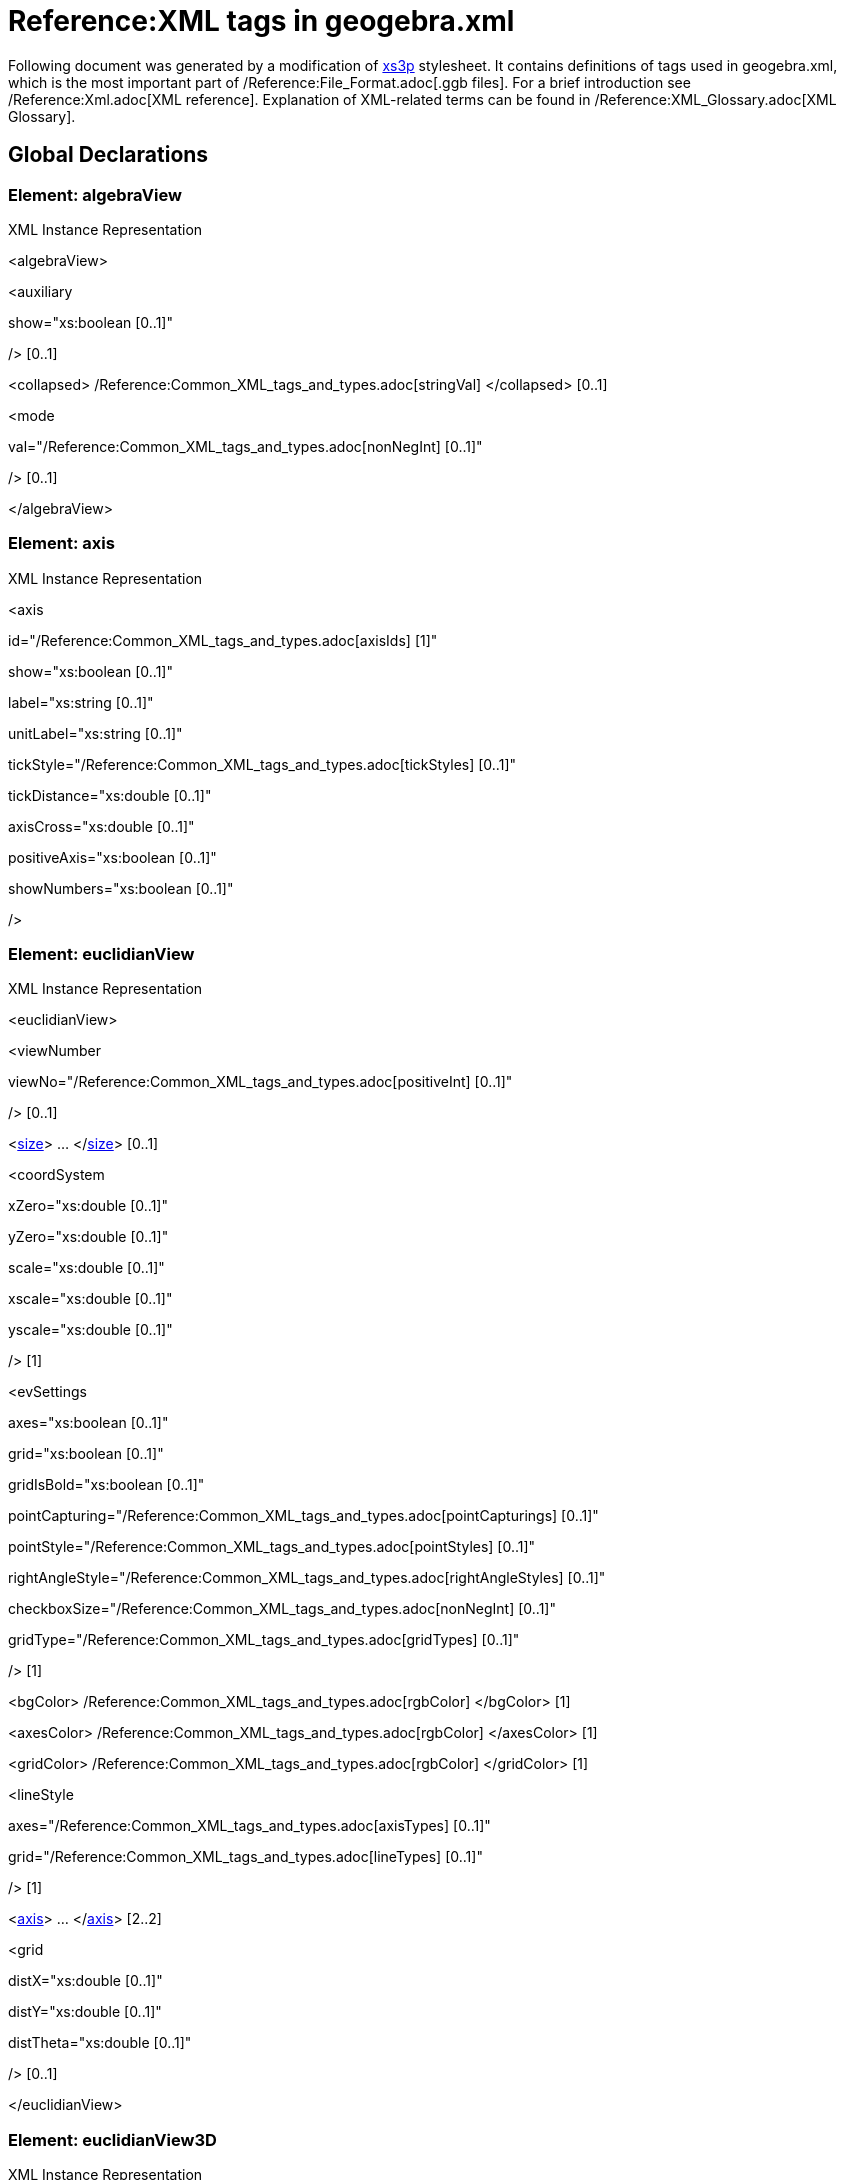= Reference:XML tags in geogebra.xml

Following document was generated by a modification of http://sourceforge.net/projects/xs3p/[xs3p] stylesheet. It
contains definitions of tags used in geogebra.xml, which is the most important part of /Reference:File_Format.adoc[.ggb
files]. For a brief introduction see /Reference:Xml.adoc[XML reference]. Explanation of XML-related terms can be found
in /Reference:XML_Glossary.adoc[XML Glossary].

:toc:

== [#Global_Declarations]#Global Declarations#

=== [#Element:_algebraView]#Element: algebraView#

XML Instance Representation

[[Element:_algebraView_xibox]]
<algebraView>

<auxiliary

show="xs:boolean [0..1]"

/> [0..1]

<collapsed> /Reference:Common_XML_tags_and_types.adoc[stringVal] </collapsed> [0..1]

<mode

val="/Reference:Common_XML_tags_and_types.adoc[nonNegInt] [0..1]"

/> [0..1]

</algebraView>

=== [#Element:_axis]#Element: axis#

XML Instance Representation

[[Element:_axis_xibox]]
<axis

id="/Reference:Common_XML_tags_and_types.adoc[axisIds] [1]"

show="xs:boolean [0..1]"

label="xs:string [0..1]"

unitLabel="xs:string [0..1]"

tickStyle="/Reference:Common_XML_tags_and_types.adoc[tickStyles] [0..1]"

tickDistance="xs:double [0..1]"

axisCross="xs:double [0..1]"

positiveAxis="xs:boolean [0..1]"

showNumbers="xs:boolean [0..1]"

/>

=== [#Element:_euclidianView]#Element: euclidianView#

XML Instance Representation

[[Element:_euclidianView_xibox]]
<euclidianView>

<viewNumber

viewNo="/Reference:Common_XML_tags_and_types.adoc[positiveInt] [0..1]"

/> [0..1]

<xref:/.adoc[size]> ... </xref:/.adoc[size]> [0..1]

<coordSystem

xZero="xs:double [0..1]"

yZero="xs:double [0..1]"

scale="xs:double [0..1]"

xscale="xs:double [0..1]"

yscale="xs:double [0..1]"

/> [1]

<evSettings

axes="xs:boolean [0..1]"

grid="xs:boolean [0..1]"

gridIsBold="xs:boolean [0..1]"

pointCapturing="/Reference:Common_XML_tags_and_types.adoc[pointCapturings] [0..1]"

pointStyle="/Reference:Common_XML_tags_and_types.adoc[pointStyles] [0..1]"

rightAngleStyle="/Reference:Common_XML_tags_and_types.adoc[rightAngleStyles] [0..1]"

checkboxSize="/Reference:Common_XML_tags_and_types.adoc[nonNegInt] [0..1]"

gridType="/Reference:Common_XML_tags_and_types.adoc[gridTypes] [0..1]"

/> [1]

<bgColor> /Reference:Common_XML_tags_and_types.adoc[rgbColor] </bgColor> [1]

<axesColor> /Reference:Common_XML_tags_and_types.adoc[rgbColor] </axesColor> [1]

<gridColor> /Reference:Common_XML_tags_and_types.adoc[rgbColor] </gridColor> [1]

<lineStyle

axes="/Reference:Common_XML_tags_and_types.adoc[axisTypes] [0..1]"

grid="/Reference:Common_XML_tags_and_types.adoc[lineTypes] [0..1]"

/> [1]

<xref:/.adoc[axis]> ... </xref:/.adoc[axis]> [2..2]

<grid

distX="xs:double [0..1]"

distY="xs:double [0..1]"

distTheta="xs:double [0..1]"

/> [0..1]

</euclidianView>

=== [#Element:_euclidianView3D]#Element: euclidianView3D#

XML Instance Representation

[[Element:_euclidianView3D_xibox]]
<euclidianView3D>

<xref:/.adoc[size]> ... </xref:/.adoc[size]> [0..1]

<coordSystem

xZero="xs:double [0..1]"

yZero="xs:double [0..1]"

zZero="xs:double [0..1]"

scale="xs:double [0..1]"

xAngle="xs:double [0..1]"

zAngle="xs:double [0..1]"

/> [1]

<evSettings> ... </evSettings> [0..1]

<xref:/.adoc[axis]> ... </xref:/.adoc[axis]> [3..3]

<plate

show="xs:boolean [0..1]"

/> [1]

<bgColor> /Reference:Common_XML_tags_and_types.adoc[rgbColor] </bgColor> [1]

<grid

show="xs:boolean [0..1]"

/> [0..1]

<clipping

use="xs:boolean [0..1]"

show="xs:boolean [0..1]"

size="/Reference:Common_XML_tags_and_types.adoc[nonNegInt] [0..1]"

/> [1]

<projection

type="/Reference:Common_XML_tags_and_types.adoc[nonNegInt] [0..1]"

distance="/Reference:Common_XML_tags_and_types.adoc[nonNegInt] [0..1]"

separation="/Reference:Common_XML_tags_and_types.adoc[nonNegInt] [0..1]"

obliqueAngle="xs:double [0..1]"

obliqueFactor="xs:double [0..1]"

/> [1]

</euclidianView3D>

=== [#Element:_geogebra]#Element: geogebra#

XML Instance Representation

[[Element:_geogebra_xibox]]
<geogebra

format="xs:double [0..1]"

version="xs:string [0..1]"

id="xs:string [0..1]"

app="xs:string [0..1]"

platform="xs:string [0..1]"

>

<xref:/.adoc[gui]> ... </xref:/.adoc[gui]> [1]

<xref:/.adoc[euclidianView]> ... </xref:/.adoc[euclidianView]> [0..2]

<xref:/.adoc[euclidianView3D]> ... </xref:/.adoc[euclidianView3D]> [0..1]

<xref:/.adoc[spreadsheetView]> ... </xref:/.adoc[spreadsheetView]> [0..1]

<xref:/.adoc[algebraView]> ... </xref:/.adoc[algebraView]> [0..1]

<xref:/.adoc[keyboard]> ... </xref:/.adoc[keyboard]> [0..1]

<xref:/.adoc[kernel]> ... </xref:/.adoc[kernel]> [1]

<xref:/.adoc[scripting]> ... </xref:/.adoc[scripting]> [0..1]

<xref:/.adoc[euclidianView3D]> ... </xref:/.adoc[euclidianView3D]> [0..1]

</Reference:Common_XML_tags_and_types.adoc[construction]> ... <//Reference:Common_XML_tags_and_types.adoc[construction]>
[0..1]

</geogebra>

=== [#Element:_gui]#Element: gui#

XML Instance Representation

[[Element:_gui_xibox]]
<gui>

Start /Reference:XML_Glossary.adoc[Choice] [0..*]

<window

width="/Reference:Common_XML_tags_and_types.adoc[positiveInt] [1]"

height="/Reference:Common_XML_tags_and_types.adoc[positiveInt] [1]"

/> [0..1]

<perspectives> [0..1]

<xref:/.adoc[perspective]> ... </xref:/.adoc[perspective]> [1..*]

</perspectives>

<settings

ignoreDocument="xs:boolean [0..1]"

showTitleBar="xs:boolean [0..1]"

allowStyleBar="xs:boolean [0..1]"

/> [1]

<labelingStyle> /Reference:Common_XML_tags_and_types.adoc[intVal] </labelingStyle> [0..1]

<mouse

reverseWheel="xs:boolean [0..1]"

/> [1]

<consProtColumns

col0="xs:boolean [0..1]"

col1="xs:boolean [0..1]"

col2="xs:boolean [0..1]"

col3="xs:boolean [0..1]"

col4="xs:boolean [0..1]"

col5="xs:boolean [0..1]"

col6="xs:boolean [0..1]"

col7="xs:boolean [0..1]"

/> [0..1]

<consProtocol

useColors="xs:boolean [0..1]"

addIcons="xs:boolean [0..1]"

showOnlyBreakpoints="xs:boolean [0..1]"

/> [0..1]

<dataAnalysis

mode="xs:int [0..1]"

> [0..1]

<xref:/.adoc[variable]> ... </xref:/.adoc[variable]> [1]

</dataAnalysis>

<consProtNavigationBar

show="xs:boolean [0..1]"

playButton="xs:boolean [0..1]"

playDelay="xs:double [0..1]"

protButton="xs:boolean [0..1]"

consStep="xs:int [0..1]"

/> [0..1]

<show> ... </show> [0..1]

<xref:/.adoc[splitDivider]> ... </xref:/.adoc[splitDivider]> [0..1]

<xref:/.adoc[toolbar]> ... </xref:/.adoc[toolbar]> [0..1]

<font

size="/Reference:Common_XML_tags_and_types.adoc[positiveInt] [1]"

/> [0..1]

<menuFont

size="xs:int [1]"

/> [0..1]

<tooltipSettings

timeout="xs:int [0..1]"

language="xs:string [0..1]"

/> [0..1]

<graphicsSettings

javaLatexFonts="xs:boolean [0..1]"

/> [1]

End Choice

</gui>

=== [#Element:_kernel]#Element: kernel#

XML Instance Representation

[[Element:_kernel_xibox]]
<kernel>

Start /Reference:XML_Glossary.adoc[All] [0..1]

<uses3D> /Reference:Common_XML_tags_and_types.adoc[boolVal] </uses3D> [0..1]

<continuous> /Reference:Common_XML_tags_and_types.adoc[boolVal] </continuous> [0..1]

<usePathAndRegionParameters> /Reference:Common_XML_tags_and_types.adoc[stringVal] </usePathAndRegionParameters> [0..1]

<decimals> /Reference:Common_XML_tags_and_types.adoc[intVal] </decimals> [1]

<significantFigures> /Reference:Common_XML_tags_and_types.adoc[intVal] </significantFigures> [0..1]

<angleUnit

val="/Reference:Common_XML_tags_and_types.adoc[angleUnits] [1]"

/> [1]

<algebraStyle

val="/Reference:Common_XML_tags_and_types.adoc[algebraStyles] [1]"

spreadsheet="/Reference:Common_XML_tags_and_types.adoc[algebraStyles] [1]"

/> [0..1]

<coordStyle> /Reference:Common_XML_tags_and_types.adoc[intVal] </coordStyle> [1]

<startAnimation> /Reference:Common_XML_tags_and_types.adoc[boolVal] </startAnimation> [0..1]

<angleFromInvTrig> /Reference:Common_XML_tags_and_types.adoc[boolVal] </angleFromInvTrig> [0..1]

<localization

digits="xs:boolean [0..1]"

labels="xs:boolean [0..1]"

/> [0..1]

<casSettings

timeout="xs:double [0..1]"

expRoots="xs:boolean [0..1]"

/> [0..1]

End All

</kernel>

=== [#Element:_keyboard]#Element: keyboard#

XML Instance Representation

[[Element:_keyboard_xibox]]
<keyboard

language="xs:string [0..1]"

width="/Reference:Common_XML_tags_and_types.adoc[positiveInt] [0..1]"

height="/Reference:Common_XML_tags_and_types.adoc[positiveInt] [0..1]"

opacity="xs:double [0..1]"

show="xs:boolean [0..1]"

/>

=== [#Element:_pane]#Element: pane#

XML Instance Representation

[[Element:_pane_xibox]]
<pane

location="xs:string [1]"

divider="/Reference:Common_XML_tags_and_types.adoc[javaDouble] [0..1]"

orientation="/Reference:Common_XML_tags_and_types.adoc[nonNegInt] [0..1]"

/>

=== [#Element:_perspective]#Element: perspective#

XML Instance Representation

[[Element:_perspective_xibox]]
<perspective

id="xs:string [0..1]"

>

<panes> [1]

<xref:/.adoc[pane]> ... </xref:/.adoc[pane]> [1..*]

</panes>

<views> [1]

<xref:/.adoc[view]> ... </xref:/.adoc[view]> [1..*]

</views>

<toolbar> xref:/.adoc[toolbar] </toolbar> [1]

<show

axes="xs:boolean [0..1]"

grid="xs:boolean [0..1]"

/> [0..1]

<input

show="xs:boolean [0..1]"

cmd="xs:boolean [0..1]"

top="xref:/.adoc[algebraPosition] [0..1]"

/> [1]

<dockBar

show="xs:boolean [0..1]"

east="xs:boolean [0..1]"

/> [0..1]

</perspective>

=== [#Element:_scripting]#Element: scripting#

XML Instance Representation

[[Element:_scripting_xibox]]
<scripting

language="xs:string [0..1]"

disabled="xs:boolean [0..1]"

blocked="xs:boolean [0..1]"

/>

=== [#Element:_show]#Element: show#

Deprecated since 4.0, use perspectives insted.

XML Instance Representation

[[Element:_show_xibox]]
<show

algebraView="xs:boolean [0..1]"

spreadsheetView="xs:boolean [0..1]"

auxiliaryObjects="xs:boolean [0..1]"

algebraInput="xs:boolean [0..1]"

cmdList="xs:boolean [0..1]"

/>

=== [#Element:_size]#Element: size#

XML Instance Representation

[[Element:_size_xibox]]
<size

width="/Reference:Common_XML_tags_and_types.adoc[nonNegInt] [1]"

height="/Reference:Common_XML_tags_and_types.adoc[nonNegInt] [1]"

/>

=== [#Element:_splitDivider]#Element: splitDivider#

Deprecated since 4.0, use perspectives/perspective/panes insted.

XML Instance Representation

[[Element:_splitDivider_xibox]]
<splitDivider

loc="/Reference:Common_XML_tags_and_types.adoc[nonNegInt] [0..1]"

locVertical="/Reference:Common_XML_tags_and_types.adoc[nonNegInt] [0..1]"

loc2="/Reference:Common_XML_tags_and_types.adoc[positiveInt] [0..1]"

locVertical2="/Reference:Common_XML_tags_and_types.adoc[nonNegInt] [0..1]"

horizontal="xs:boolean [0..1]"

/>

=== [#Element:_spreadsheetView]#Element: spreadsheetView#

XML Instance Representation

[[Element:_spreadsheetView_xibox]]
<spreadsheetView>

<xref:/.adoc[size]> ... </xref:/.adoc[size]> [0..1]

<prefCellSize

width="xs:int [0..1]"

height="xs:int [0..1]"

/> [0..1]

<spreadsheetColumn

id="/Reference:Common_XML_tags_and_types.adoc[nonNegInt] [1]"

width="/Reference:Common_XML_tags_and_types.adoc[positiveInt] [1]"

/> [0..*]

<selection

hScroll="xs:integer [0..1]"

vScroll="xs:integer [0..1]"

column="xs:integer [0..1]"

row="xs:integer [0..1]"

/> [0..1]

<layout

showGrid="xs:boolean [0..1]"

showFormulaBar="xs:boolean [0..1]"

showHScrollBar="xs:boolean [0..1]"

showVScrollBar="xs:boolean [0..1]"

showBrowserPanel="xs:boolean [0..1]"

showColumnHeader="xs:boolean [0..1]"

showRowHeader="xs:boolean [0..1]"

allowSpecialEditor="xs:boolean [0..1]"

allowToolTips="xs:boolean [0..1]"

equalsRequired="xs:boolean [0..1]"

/> [0..1]

<spreadsheetCellFormat

formatMap="xs:string [0..1]"

/> [0..1]

</spreadsheetView>

=== [#Element:_toolbar]#Element: toolbar#

Deprecated since 4.0, use perspectives/perspective/toolbar insted.

XML Instance Representation

[[Element:_toolbar_xibox]]
<toolbar

str="xs:string [0..1]"

/>

=== [#Element:_variable]#Element: variable#

XML Instance Representation

[[Element:_variable_xibox]]
<variable>

<item

ranges="xs:string [0..1]"

/> [1..*]

</variable>

=== [#Element:_view]#Element: view#

XML Instance Representation

[[Element:_view_xibox]]
<view

id="/Reference:Common_XML_tags_and_types.adoc[positiveInt] [1]"

toolbar="xs:string [0..1]"

visible="xs:boolean [0..1]"

inframe="xs:boolean [0..1]"

stylebar="xs:boolean [0..1]"

location="xs:string [0..1]"

size="/Reference:Common_XML_tags_and_types.adoc[nonNegInt] [0..1]"

window="xs:string [0..1]"

/>

....
                    ==Global Definitions==
                    
....

=== [#Type:_toolbar]#Type: toolbar#

[cols=",",]
|===
|Super-types: |None
|Sub-types: |None
|===

XML Instance Representation

[[Type:_toolbar_xibox]]
<...

help="xs:boolean [0..1]"

show="xs:boolean [0..1]"

items="xs:string [0..1]"

position="/Reference:Common_XML_tags_and_types.adoc[nonNegInt] [0..1]"

/>

=== [#Type:_algebraPosition]#Type: algebraPosition#

[cols=",",]
|===
|Super-types: |xs:string < *algebraPosition* (by restriction)
|Sub-types: |None
|===

* Base XSD Type: string

* _pattern_ = true|false|algebra
